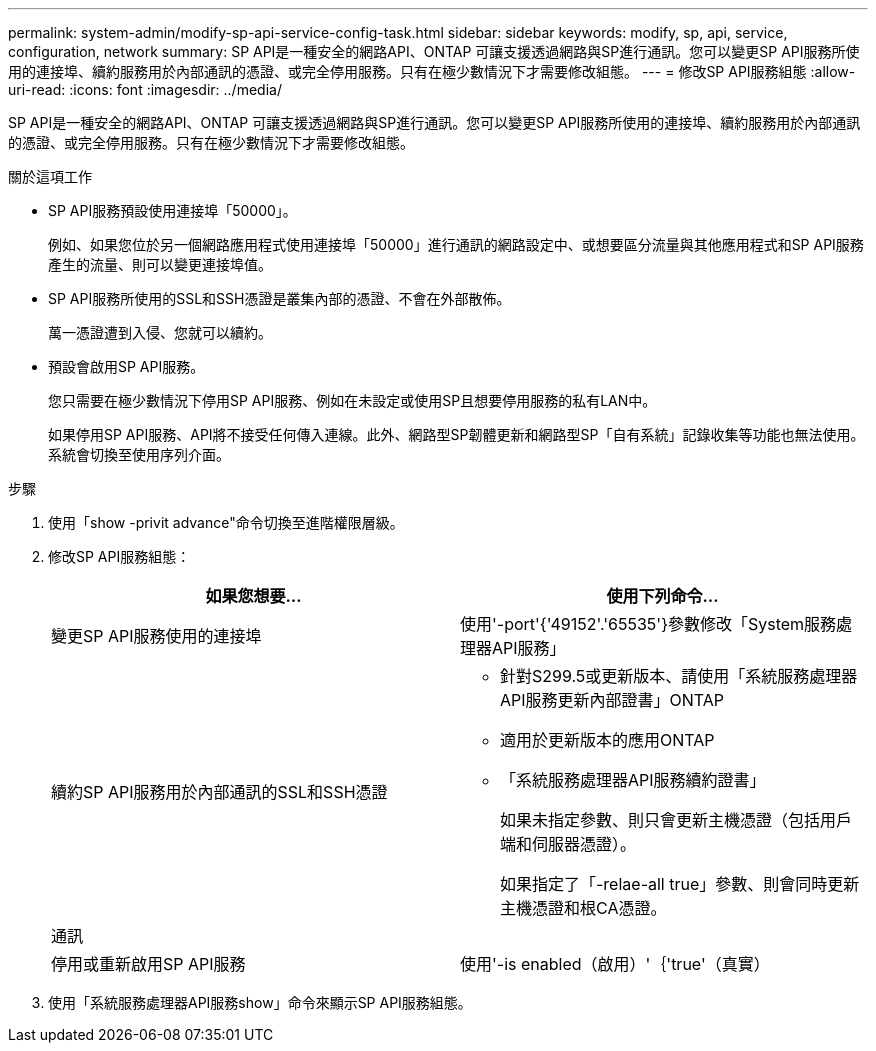 ---
permalink: system-admin/modify-sp-api-service-config-task.html 
sidebar: sidebar 
keywords: modify, sp, api, service, configuration, network 
summary: SP API是一種安全的網路API、ONTAP 可讓支援透過網路與SP進行通訊。您可以變更SP API服務所使用的連接埠、續約服務用於內部通訊的憑證、或完全停用服務。只有在極少數情況下才需要修改組態。 
---
= 修改SP API服務組態
:allow-uri-read: 
:icons: font
:imagesdir: ../media/


[role="lead"]
SP API是一種安全的網路API、ONTAP 可讓支援透過網路與SP進行通訊。您可以變更SP API服務所使用的連接埠、續約服務用於內部通訊的憑證、或完全停用服務。只有在極少數情況下才需要修改組態。

.關於這項工作
* SP API服務預設使用連接埠「50000」。
+
例如、如果您位於另一個網路應用程式使用連接埠「50000」進行通訊的網路設定中、或想要區分流量與其他應用程式和SP API服務產生的流量、則可以變更連接埠值。

* SP API服務所使用的SSL和SSH憑證是叢集內部的憑證、不會在外部散佈。
+
萬一憑證遭到入侵、您就可以續約。

* 預設會啟用SP API服務。
+
您只需要在極少數情況下停用SP API服務、例如在未設定或使用SP且想要停用服務的私有LAN中。

+
如果停用SP API服務、API將不接受任何傳入連線。此外、網路型SP韌體更新和網路型SP「自有系統」記錄收集等功能也無法使用。系統會切換至使用序列介面。



.步驟
. 使用「show -privit advance"命令切換至進階權限層級。
. 修改SP API服務組態：
+
|===
| 如果您想要... | 使用下列命令... 


 a| 
變更SP API服務使用的連接埠
 a| 
使用'-port'{'49152'.'65535'}參數修改「System服務處理器API服務」



 a| 
續約SP API服務用於內部通訊的SSL和SSH憑證
 a| 
** 針對S299.5或更新版本、請使用「系統服務處理器API服務更新內部證書」ONTAP
** 適用於更新版本的應用ONTAP
** 「系統服務處理器API服務續約證書」
+
如果未指定參數、則只會更新主機憑證（包括用戶端和伺服器憑證）。

+
如果指定了「-relae-all true」參數、則會同時更新主機憑證和根CA憑證。





 a| 
通訊
 a| 



 a| 
停用或重新啟用SP API服務
 a| 
使用'-is enabled（啟用）'｛'true'（真實）|'假'（假）｝參數進行「系統服務處理器API服務修改」

|===
. 使用「系統服務處理器API服務show」命令來顯示SP API服務組態。

